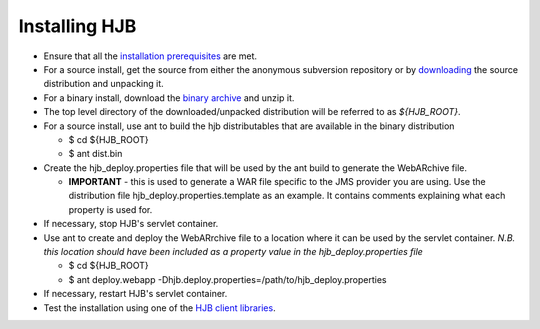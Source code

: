 ==============
Installing HJB
==============

* Ensure that all the `installation prerequisites`_ are met.

* For a source install, get the source from either the anonymous
  subversion repository or by `downloading`_ the source distribution
  and unpacking it.
* For a binary install, download the `binary archive`_ and unzip it.

* The top level directory of the downloaded/unpacked distribution will
  be referred to as *${HJB_ROOT}*.

* For a source install, use ant to build the hjb distributables that
  are available in the binary distribution

  - $ cd ${HJB_ROOT}

  - $ ant dist.bin

* Create the hjb_deploy.properties file that will be used by the ant
  build to generate the WebARchive file.

  - **IMPORTANT** - this is used to generate a WAR file specific to
    the JMS provider you are using.  Use the distribution file
    hjb_deploy.properties.template as an example. It contains comments
    explaining what each property is used for.

* If necessary, stop HJB's servlet container.

* Use ant to create and deploy the WebARrchive file to a location
  where it can be used by the servlet container. *N.B. this location
  should have been included as a property value in the
  hjb_deploy.properties file*

  - $ cd ${HJB_ROOT}

  - $ ant deploy.webapp -Dhjb.deploy.properties=/path/to/hjb_deploy.properties

* If necessary, restart HJB's servlet container.

* Test the installation using one of the `HJB client libraries`_.

.. _installation prerequisites: ./prerequisites.html

.. _anonymous subversion: http://hjb.tigris.org/source/browse/hjb

.. _downloading: http://hjb.tigris.org/files/documents/3759/31728/hjb-src-0.8beta.jar

.. _binary archive: http://hjb.tigris.org/files/documents/3759/31728/hjb-bin-0.8beta.jar

.. _HJB client libraries: ./hjb-clients.html